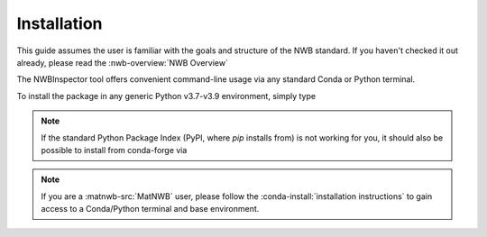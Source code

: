 Installation
============

This guide assumes the user is familiar with the goals and structure of the NWB standard. 
If you haven't checked it out already, please read the :nwb-overview:`NWB Overview`

The NWBInspector tool offers convenient command-line usage via any standard Conda or Python terminal.

To install the package in any generic Python v3.7-v3.9 environment, simply type

.. :code-block:: bash

    pip install nwbinspector

.. note::

    If the standard Python Package Index (PyPI, where `pip` installs from) is not working for you, it
    should also be possible to install from conda-forge via

    .. :code-block:: bash
    
        conda install nwbinspector

.. note::

    If you are a :matnwb-src:`MatNWB` user, please follow the :conda-install:`installation instructions` to gain access 
    to a Conda/Python terminal and base environment.

